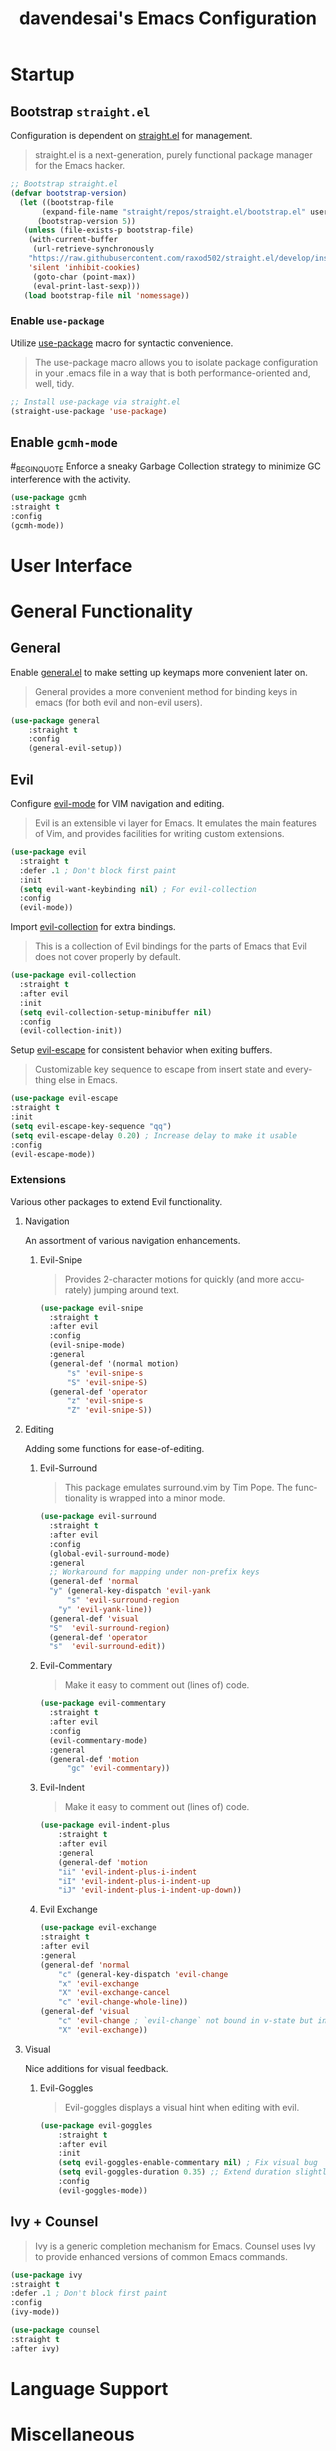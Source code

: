 #+TITLE: davendesai's Emacs Configuration
#+DESCRIPTION: An org-babel based literate emacs configuration.
#+LANGUAGE: en
* Startup
** Bootstrap =straight.el=
   Configuration is dependent on [[https://github.com/raxod502/straight.el][straight.el]] for management.
   #+BEGIN_QUOTE
   straight.el is a next-generation, purely functional package manager for the Emacs hacker.
   #+END_QUOTE
   #+BEGIN_SRC emacs-lisp
;; Bootstrap straight.el
(defvar bootstrap-version)
  (let ((bootstrap-file
       (expand-file-name "straight/repos/straight.el/bootstrap.el" user-emacs-directory))
      (bootstrap-version 5))
   (unless (file-exists-p bootstrap-file)
    (with-current-buffer
     (url-retrieve-synchronously
    "https://raw.githubusercontent.com/raxod502/straight.el/develop/install.el"
    'silent 'inhibit-cookies)
     (goto-char (point-max))
     (eval-print-last-sexp)))
   (load bootstrap-file nil 'nomessage))
   #+END_SRC
*** Enable =use-package=
    Utilize [[https://github.com/jwiegley/use-package][use-package]] macro for syntactic convenience.
    #+BEGIN_QUOTE
    The use-package macro allows you to isolate package configuration in your .emacs file in a way that is both performance-oriented and, well, tidy.
    #+END_QUOTE
    #+BEGIN_SRC emacs-lisp
;; Install use-package via straight.el
(straight-use-package 'use-package)
    #+END_SRC
** Enable =gcmh-mode=
   #_BEGIN_QUOTE
   Enforce a sneaky Garbage Collection strategy to minimize GC interference with the activity.
   #+END_QUOTE
   #+BEGIN_SRC emacs-lisp
   (use-package gcmh
   :straight t
   :config
   (gcmh-mode))
   #+END_SRC
* User Interface
* General Functionality
** General
   Enable [[https://github.com/noctuid/general.el][general.el]] to make setting up keymaps more convenient later on.
   #+BEGIN_QUOTE
   General provides a more convenient method for binding keys in emacs (for both evil and non-evil users).
   #+END_QUOTE
   #+BEGIN_SRC emacs-lisp
(use-package general
    :straight t
    :config
    (general-evil-setup))
   #+END_SRC
** Evil
   Configure [[https://github.com/emacs-evil/evil][evil-mode]] for VIM navigation and editing.
   #+BEGIN_QUOTE
   Evil is an extensible vi layer for Emacs. It emulates the main features of Vim, and provides facilities for writing custom extensions.
   #+END_QUOTE
   #+BEGIN_SRC emacs-lisp
     (use-package evil
       :straight t
       :defer .1 ; Don't block first paint
       :init
       (setq evil-want-keybinding nil) ; For evil-collection
       :config
       (evil-mode))
   #+END_SRC
   Import [[https://github.com/emacs-evil/evil-collection][evil-collection]] for extra bindings.
   #+BEGIN_QUOTE
   This is a collection of Evil bindings for the parts of Emacs that Evil does not cover properly by default.
   #+END_QUOTE
   #+BEGIN_SRC emacs-lisp
(use-package evil-collection
  :straight t
  :after evil
  :init
  (setq evil-collection-setup-minibuffer nil)
  :config
  (evil-collection-init))
   #+END_SRC
   Setup [[https://github.com/syl20bnr/evil-escape][evil-escape]] for consistent behavior when exiting buffers.
   #+BEGIN_QUOTE
   Customizable key sequence to escape from insert state and everything else in Emacs.
   #+END_QUOTE
   #+BEGIN_SRC emacs-lisp
   (use-package evil-escape
   :straight t
   :init
   (setq evil-escape-key-sequence "qq")
   (setq evil-escape-delay 0.20) ; Increase delay to make it usable
   :config
   (evil-escape-mode))
   #+END_SRC
*** Extensions
    Various other packages to extend Evil functionality.
**** Navigation
     An assortment of various navigation enhancements.
***** Evil-Snipe
      #+BEGIN_QUOTE
      Provides 2-character motions for quickly (and more accurately) jumping around text.
      #+END_QUOTE
      #+BEGIN_SRC emacs-lisp
(use-package evil-snipe
  :straight t
  :after evil
  :config
  (evil-snipe-mode)
  :general
  (general-def '(normal motion)
      "s" 'evil-snipe-s
      "S" 'evil-snipe-S)
  (general-def 'operator
      "z" 'evil-snipe-s
      "Z" 'evil-snipe-S))
      #+END_SRC
**** Editing
     Adding some functions for ease-of-editing.
***** Evil-Surround
      #+BEGIN_QUOTE
      This package emulates surround.vim by Tim Pope. The functionality is wrapped into a minor mode.
      #+END_QUOTE
      #+BEGIN_SRC emacs-lisp
  (use-package evil-surround
    :straight t
    :after evil
    :config
    (global-evil-surround-mode)
    :general
    ;; Workaround for mapping under non-prefix keys
    (general-def 'normal
	"y" (general-key-dispatch 'evil-yank
		"s" 'evil-surround-region
	  "y" 'evil-yank-line))
    (general-def 'visual
	"S"  'evil-surround-region)
    (general-def 'operator
	"s"  'evil-surround-edit))
      #+END_SRC
***** Evil-Commentary
      #+BEGIN_QUOTE
      Make it easy to comment out (lines of) code.
      #+END_QUOTE
      #+BEGIN_SRC emacs-lisp
(use-package evil-commentary
  :straight t
  :after evil
  :config
  (evil-commentary-mode)
  :general
  (general-def 'motion
      "gc" 'evil-commentary))
      #+END_SRC
***** Evil-Indent
      #+BEGIN_QUOTE
      Make it easy to comment out (lines of) code.
      #+END_QUOTE
      #+BEGIN_SRC emacs-lisp
(use-package evil-indent-plus
    :straight t
    :after evil
    :general
    (general-def 'motion 
	"ii" 'evil-indent-plus-i-indent
	"iI" 'evil-indent-plus-i-indent-up
	"iJ" 'evil-indent-plus-i-indent-up-down))
      #+END_SRC
***** Evil Exchange
      #+BEGIN_QUOTE
      #+END_QUOTE
      #+BEGIN_SRC emacs-lisp
      (use-package evil-exchange
      :straight t
      :after evil
      :general
      (general-def 'normal 
          "c" (general-key-dispatch 'evil-change
	      "x" 'evil-exchange
	      "X" 'evil-exchange-cancel
	      "c" 'evil-change-whole-line))
      (general-def 'visual
          "c" 'evil-change ; `evil-change` not bound in v-state but inherited so set again
          "X" 'evil-exchange))
      #+END_SRC
**** Visual
     Nice additions for visual feedback.
***** Evil-Goggles
      #+BEGIN_QUOTE
      Evil-goggles displays a visual hint when editing with evil.
      #+END_QUOTE
      #+BEGIN_SRC emacs-lisp
(use-package evil-goggles
    :straight t
    :after evil
    :init
    (setq evil-goggles-enable-commentary nil) ; Fix visual bug
    (setq evil-goggles-duration 0.35) ;; Extend duration slightly
    :config
    (evil-goggles-mode))
      #+END_SRC
** Ivy + Counsel
   #+BEGIN_QUOTE
   Ivy is a generic completion mechanism for Emacs. Counsel uses Ivy to provide enhanced versions of common Emacs commands.
   #+END_QUOTE
   #+BEGIN_SRC emacs-lisp
     (use-package ivy
	 :straight t
	 :defer .1 ; Don't block first paint
	 :config
	 (ivy-mode))
    
     (use-package counsel
	 :straight t
	 :after ivy)
   #+END_SRC
* Language Support
* Miscellaneous
* Keybinding
** Which Key
   In case I get forgetful :)
   #+BEGIN_QUOTE
Which-Key is a minor mode for Emacs that displays the key bindings following your currently entered incomplete command in a popup. 
   #+END_QUOTE
   #+BEGIN_SRC emacs-lisp
   (use-package which-key
   :straight t
   :config
   (which-key-mode))
   #+END_SRC
** Leader
   Define a custom leader key for use by functions.
   #+BEGIN_SRC emacs-lisp
     ;; Bindings for inside and outside normal mode
     (defconst leader-key ",")
     (defconst non-normal-leader-key "C-,")

     (general-def '(normal insert visual) 'override
	 :prefix leader-key
	 :non-normal-prefix non-normal-leader-key
	 :prefix-map 'leader-map

	 "f" #'counsel-find-file

	 "h" '(:ignore t :which-key "help") 
	 "hf" #'counsel-describe-function
	 "hv" #'counsel-describe-variable

	 "b" '(:ignore t :which-key "buffer") 
	 "bb" #'counsel-switch-buffer)
   #+END_SRC
** Hercules
#+BEGIN_SRC emacs-lisp
(use-package hercules
:straight t
:config
(hercules-def
    :keymap 'leader-map
    :transient t))
#+END_SRC
* Custom
